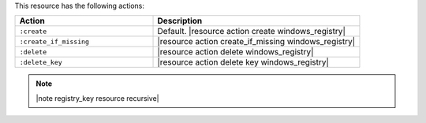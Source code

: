 .. The contents of this file are included in multiple topics.
.. This file should not be changed in a way that hinders its ability to appear in multiple documentation sets.

This resource has the following actions:

.. list-table::
   :widths: 200 300
   :header-rows: 1

   * - Action
     - Description
   * - ``:create``
     - Default. |resource action create windows_registry|
   * - ``:create_if_missing``
     - |resource action create_if_missing windows_registry|
   * - ``:delete``
     - |resource action delete windows_registry|
   * - ``:delete_key``
     - |resource action delete key windows_registry|

.. note:: |note registry_key resource recursive|
